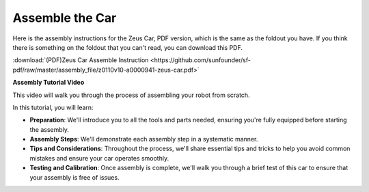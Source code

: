 Assemble the Car
=========================

Here is the assembly instructions for the Zeus Car, PDF version, which is the same as the foldout you have. If you think there is something on the foldout that you can't read, you can download this PDF.

:download:`(PDF)Zeus Car Assemble Instruction <https://github.com/sunfounder/sf-pdf/raw/master/assembly_file/z0110v10-a0000941-zeus-car.pdf>`

**Assembly Tutorial Video**

This video will walk you through the process of assembling your robot from scratch.

In this tutorial, you will learn:

* **Preparation**: We'll introduce you to all the tools and parts needed, ensuring you're fully equipped before starting the assembly.

* **Assembly Steps**: We'll demonstrate each assembly step in a systematic manner.

* **Tips and Considerations**: Throughout the process, we'll share essential tips and tricks to help you avoid common mistakes and ensure your car operates smoothly.

* **Testing and Calibration**: Once assembly is complete, we'll walk you through a brief test of this car to ensure that your assembly is free of issues.


.. raw:: html

    <iframe width="600" height="400" src="https://www.youtube.com/embed/l25HMPTZbjk" title="YouTube video player" frameborder="0" allow="accelerometer; autoplay; clipboard-write; encrypted-media; gyroscope; picture-in-picture; web-share" allowfullscreen></iframe>